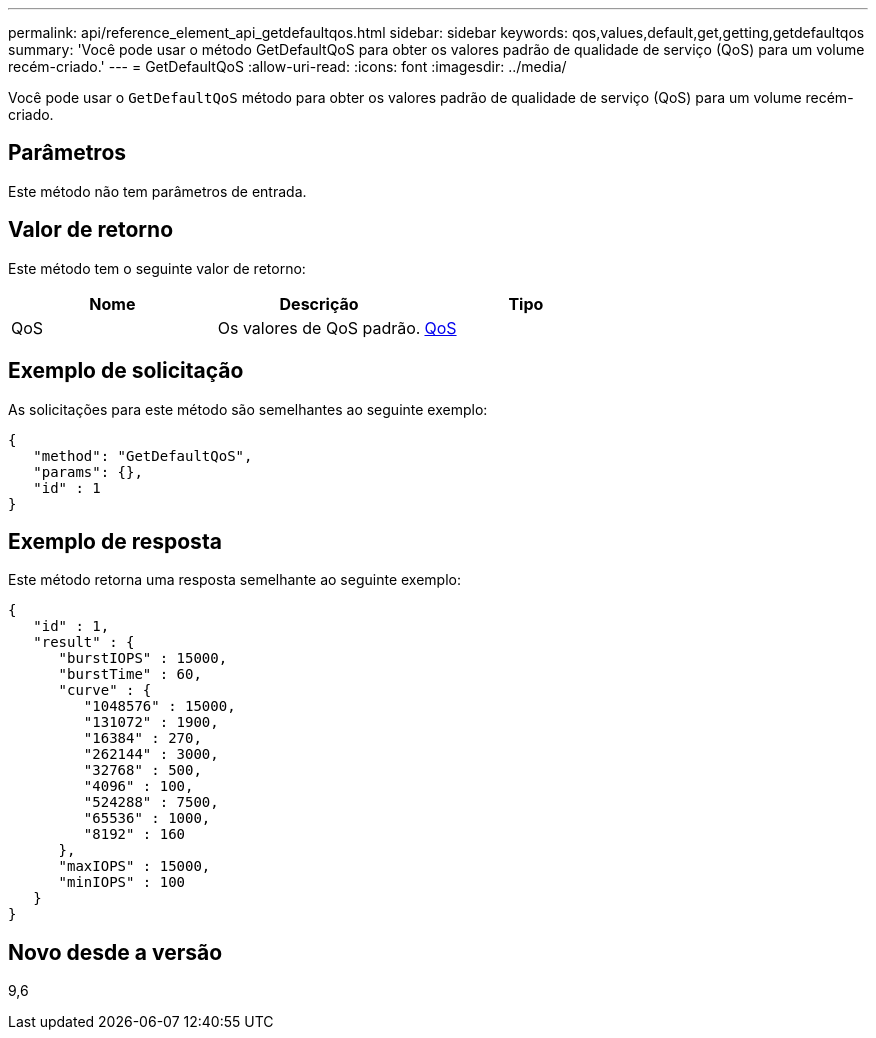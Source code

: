 ---
permalink: api/reference_element_api_getdefaultqos.html 
sidebar: sidebar 
keywords: qos,values,default,get,getting,getdefaultqos 
summary: 'Você pode usar o método GetDefaultQoS para obter os valores padrão de qualidade de serviço (QoS) para um volume recém-criado.' 
---
= GetDefaultQoS
:allow-uri-read: 
:icons: font
:imagesdir: ../media/


[role="lead"]
Você pode usar o `GetDefaultQoS` método para obter os valores padrão de qualidade de serviço (QoS) para um volume recém-criado.



== Parâmetros

Este método não tem parâmetros de entrada.



== Valor de retorno

Este método tem o seguinte valor de retorno:

|===
| Nome | Descrição | Tipo 


 a| 
QoS
 a| 
Os valores de QoS padrão.
 a| 
xref:reference_element_api_qos.adoc[QoS]

|===


== Exemplo de solicitação

As solicitações para este método são semelhantes ao seguinte exemplo:

[listing]
----
{
   "method": "GetDefaultQoS",
   "params": {},
   "id" : 1
}
----


== Exemplo de resposta

Este método retorna uma resposta semelhante ao seguinte exemplo:

[listing]
----
{
   "id" : 1,
   "result" : {
      "burstIOPS" : 15000,
      "burstTime" : 60,
      "curve" : {
         "1048576" : 15000,
         "131072" : 1900,
         "16384" : 270,
         "262144" : 3000,
         "32768" : 500,
         "4096" : 100,
         "524288" : 7500,
         "65536" : 1000,
         "8192" : 160
      },
      "maxIOPS" : 15000,
      "minIOPS" : 100
   }
}
----


== Novo desde a versão

9,6
